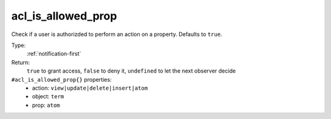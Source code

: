 .. _acl_is_allowed_prop:

acl_is_allowed_prop
^^^^^^^^^^^^^^^^^^^

Check if a user is authorizded to perform an action on a property. 
Defaults to ``true``. 


Type: 
    :ref:`notification-first`

Return: 
    ``true`` to grant access, ``false`` to deny it, ``undefined`` to let the next observer decide

``#acl_is_allowed_prop{}`` properties:
    - action: ``view|update|delete|insert|atom``
    - object: ``term``
    - prop: ``atom``

